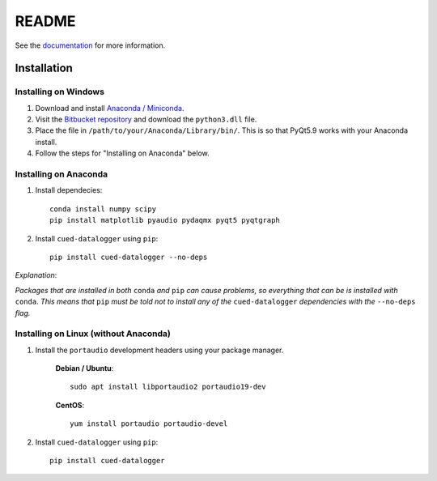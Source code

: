 ======
README
======

See the `documentation <http://datalogger-docs.readthedocs.io/en/latest/>`_
for more information.

Installation
------------


Installing on Windows
^^^^^^^^^^^^^^^^^^^^^
#. Download and install `Anaconda / Miniconda <https://www.continuum.io/downloads>`_.  
  
#. Visit the `Bitbucket repository <https://bitbucket.org/tab53/cued_datalogger/src>`_ and download the ``python3.dll`` file.   

#. Place the file in ``/path/to/your/Anaconda/Library/bin/``. This is so that PyQt5.9 works with your Anaconda install.  

#. Follow the steps for "Installing on Anaconda" below.  


Installing on Anaconda
^^^^^^^^^^^^^^^^^^^^^^
#. Install dependecies::

    conda install numpy scipy
    pip install matplotlib pyaudio pydaqmx pyqt5 pyqtgraph

#. Install ``cued-datalogger`` using ``pip``::

    pip install cued-datalogger --no-deps


*Explanation*:

*Packages that are installed in both* ``conda`` *and* ``pip`` *can cause problems, 
so everything that can be is installed with* ``conda``. *This means that* ``pip`` 
*must be told not to install any of the* ``cued-datalogger`` *dependencies 
with the* ``--no-deps`` *flag.*


Installing on Linux (without Anaconda)
^^^^^^^^^^^^^^^^^^^^^^^^^^^^^^^^^^^^^^
#. Install the ``portaudio`` development headers using your package manager.

    **Debian / Ubuntu**::

        sudo apt install libportaudio2 portaudio19-dev


    **CentOS**::

        yum install portaudio portaudio-devel


#. Install ``cued-datalogger`` using ``pip``::

    pip install cued-datalogger

 